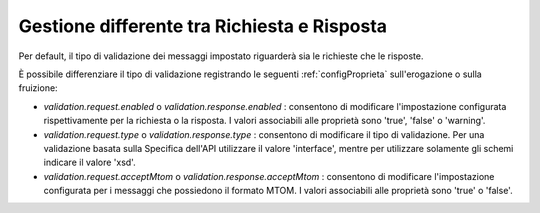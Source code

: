 .. _configSpecificaValidazioneReqRes:

Gestione differente tra Richiesta e Risposta
~~~~~~~~~~~~~~~~~~~~~~~~~~~~~~~~~~~~~~~~~~~~~

Per default, il tipo di validazione dei messaggi impostato riguarderà sia le richieste che le risposte.

È possibile differenziare il tipo di validazione registrando le seguenti :ref:`configProprieta` sull'erogazione o sulla fruizione:

- *validation.request.enabled* o *validation.response.enabled* : consentono di modificare l'impostazione configurata rispettivamente per la richiesta o la risposta. I valori associabili alle proprietà sono 'true', 'false' o 'warning'.
- *validation.request.type* o *validation.response.type* : consentono di modificare il tipo di validazione. Per una validazione basata sulla Specifica dell'API utilizzare il valore 'interface', mentre per utilizzare solamente gli schemi indicare il valore 'xsd'.
- *validation.request.acceptMtom* o *validation.response.acceptMtom* : consentono di modificare l'impostazione configurata per i messaggi che possiedono il formato MTOM. I valori associabili alle proprietà sono 'true' o 'false'.
